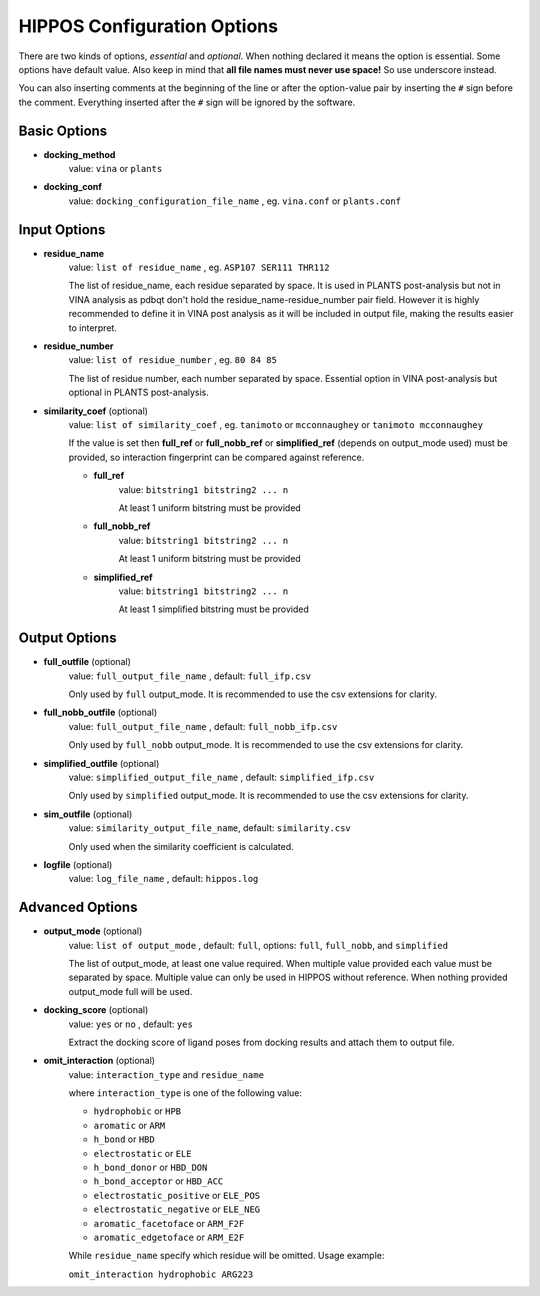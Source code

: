 HIPPOS Configuration Options
============================

There are two kinds of options, *essential* and *optional*. When nothing declared it means the option is essential. Some options have default value. Also keep in mind that **all file names must never use space!** So use underscore instead.

You can also inserting comments at the beginning of the line or after the option-value pair by inserting the ``#`` sign before the comment. Everything inserted after the ``#`` sign will be ignored by the software.

Basic Options
-------------

* **docking_method**
	value: ``vina`` or ``plants``

* **docking_conf**
	value: ``docking_configuration_file_name`` , eg. ``vina.conf`` or ``plants.conf``

Input Options
-------------

* **residue_name**
	value: ``list of residue_name`` , eg. ``ASP107 SER111 THR112``
	
	The list of residue_name, each residue separated by space. It is used in PLANTS post-analysis but not in VINA analysis as pdbqt don't hold the residue_name-residue_number pair field. However it is highly recommended to define it in VINA post analysis as it will be included in output file, making the results easier to interpret.
	
* **residue_number**
	value: ``list of residue_number`` , eg. ``80 84 85``
	
	The list of residue number, each number separated by space. Essential option in VINA post-analysis but optional in PLANTS post-analysis.
	
* **similarity_coef** (optional)
	value: ``list of similarity_coef`` , eg. ``tanimoto`` or ``mcconnaughey`` or ``tanimoto mcconnaughey``
	
	If the value is set then **full_ref** or **full_nobb_ref** or **simplified_ref** (depends on output_mode used)
	must be provided, so interaction fingerprint can be compared against reference.

	* **full_ref**
		value: ``bitstring1 bitstring2 ... n``
		
		At least 1 uniform bitstring must be provided

	* **full_nobb_ref**
		value: ``bitstring1 bitstring2 ... n``
		
		At least 1 uniform bitstring must be provided

	* **simplified_ref**
		value: ``bitstring1 bitstring2 ... n``
		
		At least 1 simplified bitstring must be provided

Output Options
--------------

* **full_outfile** (optional)
	value: ``full_output_file_name`` , default: ``full_ifp.csv``
	
	Only used by ``full`` output_mode. It is recommended to use the csv extensions for clarity.

* **full_nobb_outfile** (optional)
	value: ``full_output_file_name`` , default: ``full_nobb_ifp.csv``
	
	Only used by ``full_nobb`` output_mode. It is recommended to use the csv extensions for clarity.

* **simplified_outfile** (optional)
	value: ``simplified_output_file_name`` , default: ``simplified_ifp.csv``
	
	Only used by ``simplified`` output_mode. It is recommended to use the csv extensions for clarity.

* **sim_outfile** (optional)
	value: ``similarity_output_file_name``, default: ``similarity.csv``
	
	Only used when the similarity coefficient is calculated.

* **logfile** (optional)
	value: ``log_file_name`` , default: ``hippos.log``
	
.. _advanced-options:
	
Advanced Options
----------------

* **output_mode** (optional)
	value: ``list of output_mode`` , default: ``full``, options: ``full``, ``full_nobb``, and ``simplified``
	
	The list of output_mode, at least one value required. When multiple value provided each value must be 
	separated by space. Multiple value can only be used in HIPPOS without reference. When nothing provided
	output_mode full will be used.
	
* **docking_score** (optional)
	value: ``yes`` or ``no`` , default: ``yes``
	
	Extract the docking score of ligand poses from docking results and attach them to output file.

* **omit_interaction** (optional)
	value: ``interaction_type`` and ``residue_name``

	where ``interaction_type`` is one of the following value:

	- ``hydrophobic`` or ``HPB``
	- ``aromatic`` or ``ARM``
	- ``h_bond`` or ``HBD``
	- ``electrostatic`` or ``ELE``
	- ``h_bond_donor`` or ``HBD_DON``
	- ``h_bond_acceptor`` or ``HBD_ACC``
	- ``electrostatic_positive`` or ``ELE_POS``
	- ``electrostatic_negative`` or ``ELE_NEG``
	- ``aromatic_facetoface`` or ``ARM_F2F``
	- ``aromatic_edgetoface`` or ``ARM_E2F``

	While ``residue_name`` specify which residue will be omitted. Usage example:

	``omit_interaction hydrophobic ARG223``

..
	* **res_weight1** (optional)
		value: ``residue_number residue_name interaction_type weight`` , eg. ``80 ASP107 electrostatic 5``
		
		Give weight to a spesific interaction on spesific amino acid residue. The example above shows that the number of electrostatic interaction bit on ASP107 will be multiplied by 5. The number 1 in **res_weight1** can be replaced with 2-5, Therefore there are 5 weight that can be applied to interaction fingerprinting.

